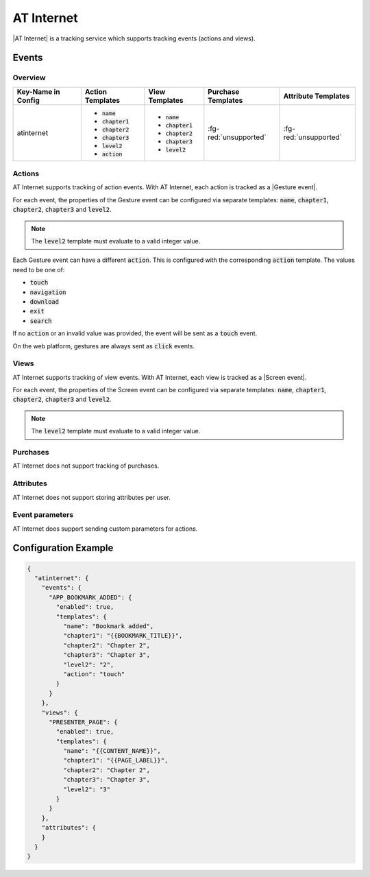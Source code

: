 ###########
AT Internet
###########

.. versionadded:: 5.2

|AT Internet| is a tracking service which supports tracking events (actions and views).

.. |AT Internet| raw:: html

   <a href="https://www.atinternet.com/" target="_blank">AT Internet</a>

Events
######

Overview
********

+-----------------------+------------------------+-----------------------+------------------------+-----------------------+
| Key-Name in Config    | Action Templates       | View Templates        | Purchase Templates     | Attribute Templates   |
+=======================+========================+=======================+========================+=======================+
| atinternet            | - :code:`name`         | - :code:`name`        |                        |                       |
|                       | - :code:`chapter1`     | - :code:`chapter1`    | :fg-red:`unsupported`  | :fg-red:`unsupported` |
|                       | - :code:`chapter2`     | - :code:`chapter2`    |                        |                       |
|                       | - :code:`chapter3`     | - :code:`chapter3`    |                        |                       |
|                       | - :code:`level2`       | - :code:`level2`      |                        |                       |
|                       | - :code:`action`       |                       |                        |                       |
+-----------------------+------------------------+-----------------------+------------------------+-----------------------+

Actions
*******

AT Internet supports tracking of action events. With AT Internet, each action is
tracked as a |Gesture event|.

.. |Gesture event| raw:: html

   <a href="https://developers.atinternet-solutions.com/android-en/content-android-en/gestures-android-en-2-3-0/" target="_blank">Gesture event</a>

For each event, the properties of the Gesture event can be configured via separate
templates: :code:`name`, :code:`chapter1`, :code:`chapter2`, :code:`chapter3`
and :code:`level2`.

.. note::

  The :code:`level2` template must evaluate to a valid integer value.

Each Gesture event can have a different :code:`action`. This is configured with
the corresponding :code:`action` template.
The values need to be one of:

- :code:`touch`
- :code:`navigation`
- :code:`download`
- :code:`exit`
- :code:`search`

If no :code:`action` or an invalid value was provided, the event will be sent
as a :code:`touch` event.

On the web platform, gestures are always sent as :code:`click` events.

Views
*****

AT Internet supports tracking of view events. With AT Internet, each view is
tracked as a |Screen event|.

.. |Screen event| raw:: html

   <a href="https://developers.atinternet-solutions.com/android-en/content-android-en/screens-android-en-2-3-0/" target="_blank">Gesture event</a>

For each event, the properties of the Screen event can be configured via separate
templates: :code:`name`, :code:`chapter1`, :code:`chapter2`, :code:`chapter3`
and :code:`level2`.

.. note::

  The :code:`level2` template must evaluate to a valid integer value.

Purchases
*********

AT Internet does not support tracking of purchases.

Attributes
**********

AT Internet does not support storing attributes per user.

Event parameters
****************

AT Internet does support sending custom parameters for actions.

Configuration Example
#####################

.. code-block:: json

  {
    "atinternet": {
      "events": {
        "APP_BOOKMARK_ADDED": {
          "enabled": true,
          "templates": {
            "name": "Bookmark added",
            "chapter1": "{{BOOKMARK_TITLE}}",
            "chapter2": "Chapter 2",
            "chapter3": "Chapter 3",
            "level2": "2",
            "action": "touch"
          }
        }
      },
      "views": {
        "PRESENTER_PAGE": {
          "enabled": true,
          "templates": {
            "name": "{{CONTENT_NAME}}",
            "chapter1": "{{PAGE_LABEL}}",
            "chapter2": "Chapter 2",
            "chapter3": "Chapter 3",
            "level2": "3"
          }
        }
      },
      "attributes": {
      }
    }
  }
